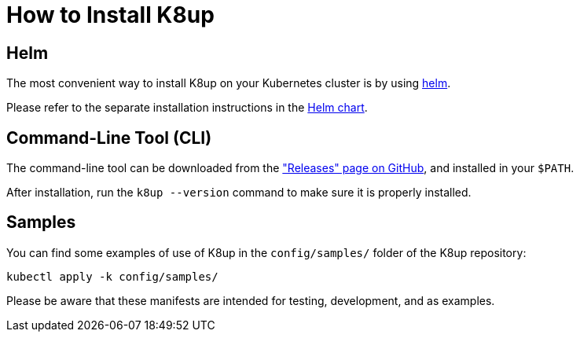 = How to Install K8up

== Helm

The most convenient way to install K8up on your Kubernetes cluster is by using https://helm.sh/[helm].

Please refer to the separate installation instructions in the https://github.com/k8up-io/k8up/tree/master/charts/k8up[Helm chart].

== Command-Line Tool (CLI)

The command-line tool can be downloaded from the https://github.com/k8up-io/k8up/releases["Releases" page on GitHub], and installed in your `$PATH`.

After installation, run the `k8up --version` command to make sure it is properly installed.

== Samples

You can find some examples of use of K8up in the `config/samples/` folder of the K8up repository:

[source,bash]
----
kubectl apply -k config/samples/
----

Please be aware that these manifests are intended for testing, development, and as examples.
